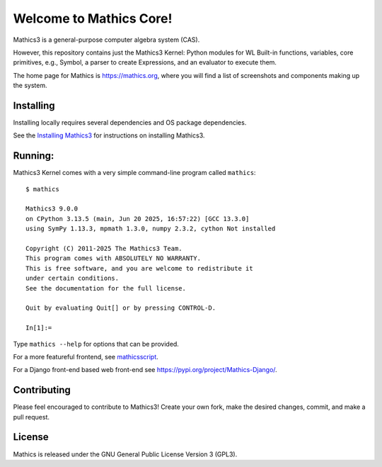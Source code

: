 Welcome to Mathics Core!
========================

|PyPI Installs| |Latest Version| |Supported Python Versions|

|Packaging status|


Mathics3 is a general-purpose computer algebra system (CAS).

However, this repository contains just the Mathics3 Kernel: Python
modules for WL Built-in functions, variables, core primitives,
e.g., Symbol, a parser to create Expressions, and an evaluator to
execute them.

The home page for Mathics is https://mathics.org, where you will find a list of screenshots and components making up the system.

Installing
----------

Installing locally requires several dependencies and OS package dependencies.

See the `Installing Mathics3 <https://mathics-development-guide.readthedocs.io/en/latest/installing.html>`_ for instructions on installing Mathics3.

Running:
--------

Mathics3 Kernel comes with a very simple command-line program called ``mathics``::

  $ mathics

  Mathics3 9.0.0
  on CPython 3.13.5 (main, Jun 20 2025, 16:57:22) [GCC 13.3.0]
  using SymPy 1.13.3, mpmath 1.3.0, numpy 2.3.2, cython Not installed

  Copyright (C) 2011-2025 The Mathics3 Team.
  This program comes with ABSOLUTELY NO WARRANTY.
  This is free software, and you are welcome to redistribute it
  under certain conditions.
  See the documentation for the full license.

  Quit by evaluating Quit[] or by pressing CONTROL-D.

  In[1]:=

Type ``mathics --help`` for options that can be provided.

For a more featureful frontend, see `mathicsscript
<https://pypi.org/project/mathicsscript/>`_.

For a Django front-end based web front-end see `<https://pypi.org/project/Mathics-Django/>`_.



Contributing
------------

Please feel encouraged to contribute to Mathics3! Create your own fork, make the desired changes, commit, and make a pull request.


License
-------

Mathics is released under the GNU General Public License Version 3 (GPL3).

.. _PyPI: https://pypi.org/project/Mathics/
.. |mathicsscript| image:: https://github.com/Mathics3/mathicsscript/blob/master/screenshots/mathicsscript1.gif
.. |mathicssserver| image:: https://mathics.org/images/mathicsserver.png
.. |Latest Version| image:: https://badge.fury.io/py/Mathics3.svg
		 :target: https://badge.fury.io/py/Mathics3
.. |PyPI Installs| image:: https://pepy.tech/badge/Mathics3
.. |Supported Python Versions| image:: https://img.shields.io/pypi/pyversions/Mathics3.svg
.. |Packaging status| image:: https://repology.org/badge/vertical-allrepos/mathics.svg
			    :target: https://repology.org/project/mathics/versions
